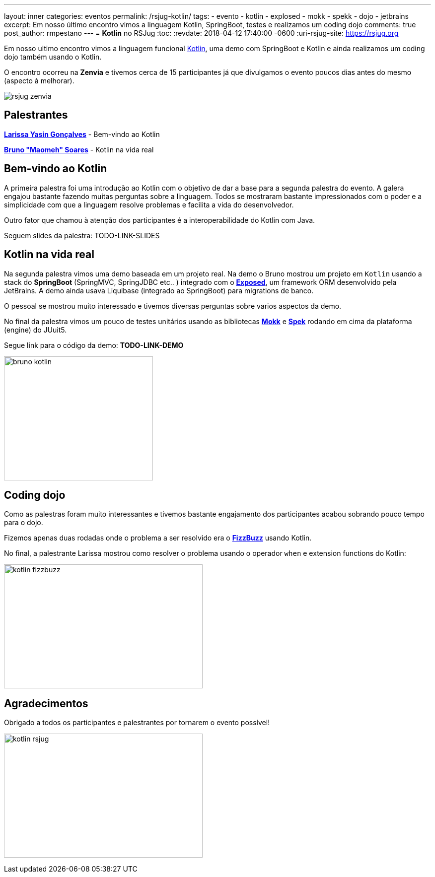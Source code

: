 ---
layout: inner
categories: eventos	
permalink: /rsjug-kotlin/
tags:
- evento
- kotlin
- explosed
- mokk
- spekk
- dojo
- jetbrains
excerpt: Em nosso último encontro vimos a linguagem Kotlin, SpringBoot, testes e realizamos um coding dojo 
comments: true
post_author: rmpestano
---
= *Kotlin* no RSJug
:toc:
:revdate: 2018-04-12 17:40:00 -0600
:uri-rsjug-site: https://rsjug.org

Em nosso ultimo encontro vimos a linguagem funcional https://kotlinlang.org/[Kotlin^], uma demo com SpringBoot e Kotlin e ainda realizamos um coding dojo também usando o Kotlin. 

O encontro ocorreu na *Zenvia* e tivemos cerca de 15 participantes já que divulgamos o evento poucos dias antes do mesmo (aspecto à melhorar).  

image:posts/2018-04/rsjug-zenvia.jpg[]

== Palestrantes

https://www.linkedin.com/in/larissayasin/[*Larissa Yasin Gonçalves*^] - Bem-vindo ao Kotlin

https://www.linkedin.com/in/brunomaomeh/[*Bruno "Maomeh" Soares*^] - Kotlin na vida real

== Bem-vindo ao Kotlin

A primeira palestra foi uma introdução ao Kotlin com o objetivo de dar a base para a segunda palestra do evento. A galera engajou bastante fazendo muitas perguntas sobre a linguagem. Todos se mostraram bastante impressionados com o poder e a simplicidade com que a linguagem resolve problemas e facilita a vida do desenvolvedor.

Outro fator que chamou à atenção dos participantes é a interoperabilidade do Kotlin com Java. 

Seguem slides da palestra: TODO-LINK-SLIDES

== Kotlin na vida real

Na segunda palestra vimos uma demo baseada em um projeto real. Na demo o Bruno mostrou um projeto em `Kotlin` usando a stack do *SpringBoot* (SpringMVC, SpringJDBC etc.. ) integrado com o https://github.com/JetBrains/Exposed[*Exposed*^], um framework ORM desenvolvido pela JetBrains. A demo ainda usava Liquibase (integrado ao SpringBoot) para migrations de banco. 


O pessoal se mostrou muito interessado e tivemos diversas perguntas sobre varios aspectos da demo. 

No final da palestra vimos um pouco de testes unitários usando as bibliotecas https://github.com/oleksiyp/mockk[*Mokk*^] e http://spekframework.org/[*Spek*^] rodando em cima da plataforma (engine) do JUuit5.      

Segue link para o código da demo: *TODO-LINK-DEMO*

image:posts/2018-04/bruno-kotlin.jpg[width=300,height=250]

== Coding dojo

Como as palestras foram muito interessantes e tivemos bastante engajamento dos participantes acabou sobrando pouco tempo para o dojo. 

Fizemos apenas duas rodadas onde o problema a ser resolvido era o https://en.wikipedia.org/wiki/Fizz_buzz[*FizzBuzz*^] usando Kotlin. 

No final, a palestrante Larissa mostrou como resolver o problema usando o operador `when` e extension functions do Kotlin: 

image:posts/2018-04/kotlin-fizzbuzz.jpg[width=400,height=250]   

== Agradecimentos

Obrigado a todos os participantes e palestrantes por tornarem o evento possível! 

image:posts/2018-04/kotlin-rsjug.jpg[width=400,height=250]   
